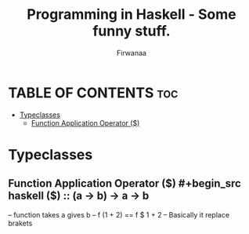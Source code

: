 #+TITLE: Programming in Haskell - Some funny stuff.
#+AUTHOR: Firwanaa
#+PROPERTY: header-args :tangle code.hs
#+auto_tangle: t
#+STARTUP: showeverything

* TABLE OF CONTENTS :toc:
- [[#typeclasses][Typeclasses]]
  - [[#function-application-operator-][Function Application Operator ($)]]

* Typeclasses
** Function Application Operator ($)
#+begin_src haskell
($) :: (a  ->  b) ->    a ->    b
--      function  takes a gives b
-- f (1 + 2) == f $ 1 + 2 -- Basically it replace brakets
#+end_src


